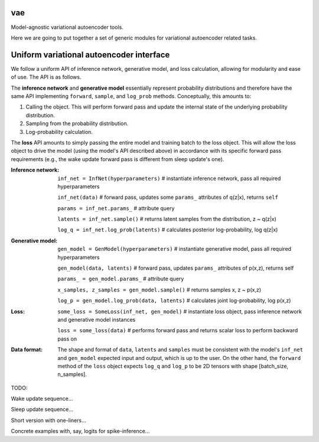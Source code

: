 vae
===

Model-agnostic variational autoencoder tools.

Here we are going to put together a set of generic modules for variational autoencoder related tasks.

Uniform variational autoencoder interface
=========================================

We follow a uniform API of inference network, generative model, and loss
calculation, allowing for modularity and ease of use. The API is as follows.

The **inference network** and **generative model** essentially represent probability
distributions and therefore have the same API implementing  ``forward``, ``sample``,
and ``log_prob`` methods. Conceptually, this amounts to:

1. Calling the object. This will perform forward pass and update the internal state of the underlying probability distribution.
2. Sampling from the probability distribution.
3. Log-probability calculation.

The **loss** API amounts to simply passing the entire model and training batch
to the loss object. This will allow the loss object to drive the model (using
the model's API described above) in accordance with its specific forward pass
requirements (e.g., the wake update forward pass is different from sleep
update's one).

:Inference network:

 ``inf_net = InfNet(hyperparameters)`` # instantiate inference network, pass all
 required hyperparameters

 ``inf_net(data)`` # forward pass, updates some ``params_`` attributes of
 q(z|x), returns ``self``

 ``params = inf_net.params_`` # attribute query

 ``latents = inf_net.sample()`` # returns latent samples from the
 distribution, z ~ q(z|x)

 ``log_q = inf_net.log_prob(latents)`` # calculates posterior log-probability,
 log q(z|x)

:Generative model:

 ``gen_model = GenModel(hyperparameters)`` # instantiate generative model, pass
 all required hyperparameters

 ``gen_model(data, latents)`` # forward pass, updates ``params_`` attributes of
 p(x,z), returns self

 ``params_ = gen_model.params_`` # attribute query

 ``x_samples, z_samples = gen_model.sample()`` # returns samples x, z ~ p(x,z)

 ``log_p = gen_model.log_prob(data, latents)`` # calculates joint
 log-probability, log p(x,z)

:Loss:

 ``some_loss = SomeLoss(inf_net, gen_model)`` # instantiate loss object, pass
 inference network and generative model instances

 ``loss = some_loss(data)`` # performs forward pass and returns scalar loss to perform backward pass on

:Data format:

 The shape and format of ``data``, ``latents`` and ``samples`` must be consistent with the model's ``inf_net`` and ``gen_model`` expected input and output, which is up to the user. On the other hand, the ``forward`` method of the ``loss`` object expects ``log_q`` and ``log_p`` to be 2D tensors with shape [batch_size, n_samples].


TODO:

Wake update sequence...

Sleep update sequence...

Short version with one-liners...

Concrete examples with, say, logits for spike-inference...
